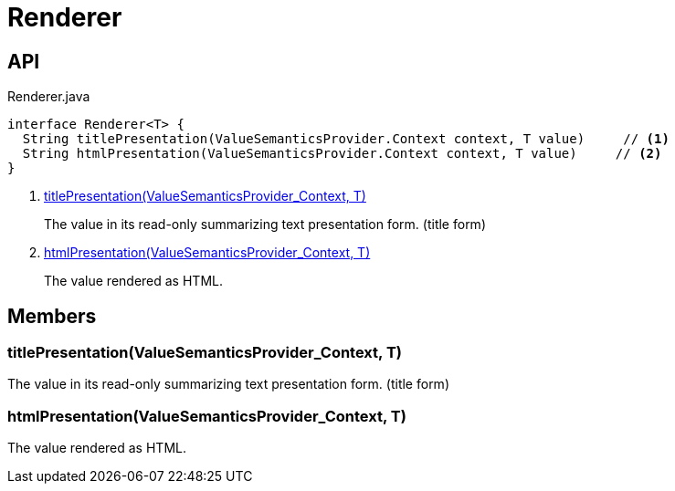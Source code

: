 = Renderer
:Notice: Licensed to the Apache Software Foundation (ASF) under one or more contributor license agreements. See the NOTICE file distributed with this work for additional information regarding copyright ownership. The ASF licenses this file to you under the Apache License, Version 2.0 (the "License"); you may not use this file except in compliance with the License. You may obtain a copy of the License at. http://www.apache.org/licenses/LICENSE-2.0 . Unless required by applicable law or agreed to in writing, software distributed under the License is distributed on an "AS IS" BASIS, WITHOUT WARRANTIES OR  CONDITIONS OF ANY KIND, either express or implied. See the License for the specific language governing permissions and limitations under the License.

== API

[source,java]
.Renderer.java
----
interface Renderer<T> {
  String titlePresentation(ValueSemanticsProvider.Context context, T value)     // <.>
  String htmlPresentation(ValueSemanticsProvider.Context context, T value)     // <.>
}
----

<.> xref:#titlePresentation_ValueSemanticsProvider_Context_T[titlePresentation(ValueSemanticsProvider_Context, T)]
+
--
The value in its read-only summarizing text presentation form. (title form)
--
<.> xref:#htmlPresentation_ValueSemanticsProvider_Context_T[htmlPresentation(ValueSemanticsProvider_Context, T)]
+
--
The value rendered as HTML.
--

== Members

[#titlePresentation_ValueSemanticsProvider_Context_T]
=== titlePresentation(ValueSemanticsProvider_Context, T)

The value in its read-only summarizing text presentation form. (title form)

[#htmlPresentation_ValueSemanticsProvider_Context_T]
=== htmlPresentation(ValueSemanticsProvider_Context, T)

The value rendered as HTML.
